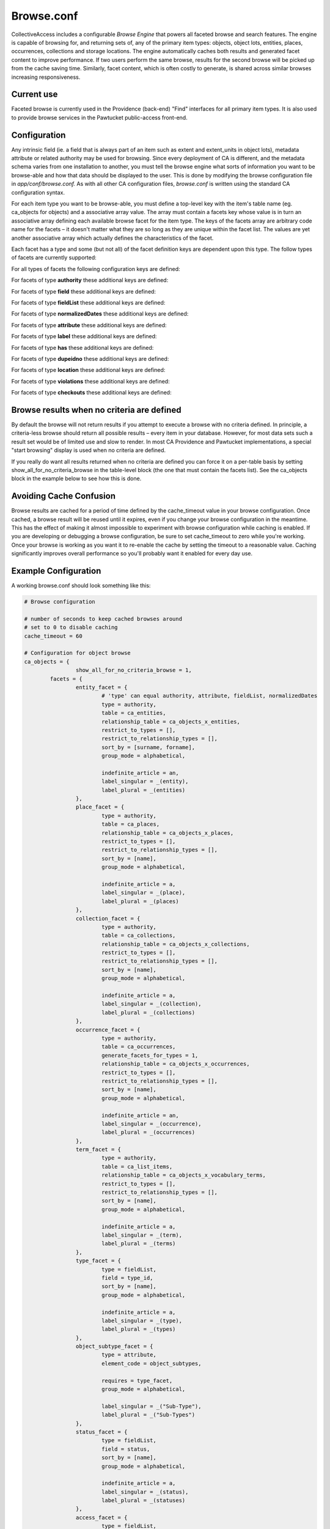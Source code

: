 Browse.conf
===========

CollectiveAccess includes a configurable *Browse Engine* that powers all faceted browse and search features. The engine is capable of browsing for, and returning sets of, any of the primary item types: objects, object lots, entities, places, occurrences, collections and storage locations. The engine automatically caches both results and generated facet content to improve performance. If two users perform the same browse, results for the second browse will be picked up from the cache saving time. Similarly, facet content, which is often costly to generate, is shared across similar browses increasing responsiveness.

Current use
-----------
Faceted browse is currently used in the Providence (back-end) "Find" interfaces for all primary item types. It is also used to provide browse services in the Pawtucket public-access front-end.

Configuration
-------------
Any intrinsic field (ie. a field that is always part of an item such as extent and extent_units in object lots), metadata attribute or related authority may be used for browsing. Since every deployment of CA is different, and the metadata schema varies from one installation to another, you must tell the browse engine what sorts of information you want to be browse-able and how that data should be displayed to the user. This is done by modifying the browse configuration file in *app/conf/browse.conf.* As with all other CA configuration files, *browse.conf* is written using the standard CA configuration syntax.

.. csv-table::
   :widths: 12, 32
   :header-rows: 1
   :url: https://docs.google.com/spreadsheets/d/e/2PACX-1vR0YHA8Fc_BKR4RGW5q9Ja6sZjPUEJJ1dlCW_Z6Ye4RHWv3nYCoXZdcISf-0tmdKVYtweEuOmAvsMry/pub?output=csv

For each item type you want to be browse-able, you must define a top-level key with the item's table name (eg. ca_objects for objects) and a associative array value. The array must contain a facets key whose value is in turn an associative array defining each available browse facet for the item type. The keys of the facets array are arbitrary code name for the facets – it doesn't matter what they are so long as they are unique within the facet list. The values are yet another associative array which actually defines the characteristics of the facet.

Each facet has a type and some (but not all) of the facet definition keys are dependent upon this type. The follow types of facets are currently supported:

.. csv-table::
   :widths: 12, 32
   :header-rows: 1
   :file: configuration_browse_conf_supported_facets_table.csv

For all types of facets the following configuration keys are defined:

.. csv-table::
   :widths: 12, 32, 12
   :header-rows: 1
   :url: https://docs.google.com/spreadsheets/d/e/2PACX-1vRB6m95RWarFXIxQnBYgH2lZANVoJrv_sxAgdDPXwdzTOzavQk8GvQoMY27parZ6DdPlcUvlmtlXNSI/pub?output=csv

For facets of type **authority** these additional keys are defined:

.. csv-table::
   :widths: 12, 32, 12
   :header-rows: 1
   :url: https://docs.google.com/spreadsheets/d/e/2PACX-1vQQ7yF-f4_DatY6hzZoAfH6OD-AHvTBzjUb7ZhNeRF6p2QT2rBd-20GM5Lv4gpNVi9Ag-kf7zltEClp/pub?output=csv

For facets of type **field** these additional keys are defined:

.. csv-table::
   :widths: 12, 32, 12
   :header-rows: 1
   :url: https://docs.google.com/spreadsheets/d/e/2PACX-1vSiBB-tw0ADqtfXbSSyeA9wwhCI-Zo_YGFk1paX1ybykmkhIIM-VvI_AKVkpscgXeFzWLnQgMq3kmue/pub?output=csv

For facets of type **fieldList** these additional keys are defined:

.. csv-table::
   :widths: 12, 32, 12
   :header-rows: 1
   :url: https://docs.google.com/spreadsheets/d/e/2PACX-1vTT-jDxQrGE3egzckl3GhTNccRqIumOyWO7FGB7xpdewRue6CD0hF5AiSMN3G2KvN0VNAEVN0Banf8P/pub?output=csv

For facets of type **normalizedDates** these additional keys are defined:

.. csv-table::
   :widths: 12, 32, 12
   :header-rows: 1
   :file: configuration_browse_conf_normalizedDates_table.csv

For facets of type **attribute** these additional keys are defined:

.. csv-table::
   :widths: 12, 32, 12
   :header-rows: 1
   :url: https://docs.google.com/spreadsheets/d/e/2PACX-1vTWizxmX9ZZQmjuJjJOBtw5Np9Bx8eXLNjLjWV6w_L66I7KmqzrwtAd7HwNwXX1augMgQrAgAm98f30/pub?output=csv

For facets of type **label** these additional keys are defined:

.. csv-table::
   :widths: 12, 32, 12
   :header-rows: 1
   :url: https://docs.google.com/spreadsheets/d/e/2PACX-1vRHaeo8mKtR6EuSHHGx38ql2-cjGBvngy1t63Hf_TPRCp3vysE0BAY_NGnQrTZ4PWFXPxm2Vmp-extR/pub?output=csv

For facets of type **has** these additional keys are defined:

.. csv-table::
   :widths: 12, 32, 12
   :header-rows: 1
   :url: https://docs.google.com/spreadsheets/d/e/2PACX-1vR0InzDnFtnZIZhe7O8WMew71I4-2y8VR_JnFGDM3yDsV9B0Gelu2HzjGhf6EvFE8sAvpNxWGFF1NxM/pub?output=csv

For facets of type **dupeidno** these additional keys are defined:

.. csv-table::
   :widths: 12, 32, 12
   :header-rows: 1
   :file: configuration_browse_conf_dupeidno_table.csv
   
For facets of type **location** these additional keys are defined:

.. csv-table::
   :widths: 12, 32, 12
   :header-rows: 1
   :file: configuration_browse_conf_location_table.csv
   

For facets of type **violations** these additional keys are defined:

.. csv-table::
   :widths: 12, 32, 12
   :header-rows: 1
   :file: configuration_browse_conf_violations_table.csv

For facets of type **checkouts** these additional keys are defined:

.. csv-table::
   :widths: 12, 32, 12
   :header-rows: 1
   :file: configuration_browse_conf_checkouts_table.csv
   
Browse results when no criteria are defined
-------------------------------------------
By default the browse will not return results if you attempt to execute a browse with no criteria defined. In principle, a criteria-less browse should return all possible results – every item in your database. However, for most data sets such a result set would be of limited use and slow to render. In most CA Providence and Pawtucket implementations, a special "start browsing" display is used when no criteria are defined.

If you really do want all results returned when no criteria are defined you can force it on a per-table basis by setting show_all_for_no_criteria_browse in the table-level block (the one that must contain the facets list). See the ca_objects block in the example below to see how this is done.

Avoiding Cache Confusion
------------------------
Browse results are cached for a period of time defined by the cache_timeout value in your browse configuration. Once cached, a browse result will be reused until it expires, even if you change your browse configuration in the meantime. This has the effect of making it almost impossible to experiment with browse configuration while caching is enabled. If you are developing or debugging a browse configuration, be sure to set cache_timeout to zero while you're working. Once your browse is working as you want it to re-enable the cache by setting the timeout to a reasonable value. Caching significantly improves overall performance so you'll probably want it enabled for every day use.

Example Configuration
---------------------
A working browse.conf should look something like this:

.. code-block:: none

	# Browse configuration

	# number of seconds to keep cached browses around
	# set to 0 to disable caching
	cache_timeout = 60

	# Configuration for object browse
	ca_objects = {
			show_all_for_no_criteria_browse = 1,
		facets = {
			entity_facet = {
				# 'type' can equal authority, attribute, fieldList, normalizedDates
				type = authority,		
				table = ca_entities,
				relationship_table = ca_objects_x_entities,
				restrict_to_types = [],
				restrict_to_relationship_types = [],
				sort_by = [surname, forname],
				group_mode = alphabetical,
			
				indefinite_article = an,
				label_singular = _(entity),
				label_plural = _(entities)
			},
			place_facet = {
				type = authority,
				table = ca_places,
				relationship_table = ca_objects_x_places,
				restrict_to_types = [],
				restrict_to_relationship_types = [],
				sort_by = [name],
				group_mode = alphabetical,
			
				indefinite_article = a,
				label_singular = _(place),
				label_plural = _(places)
			},
			collection_facet = {
				type = authority,
				table = ca_collections,
				relationship_table = ca_objects_x_collections,
				restrict_to_types = [],
				restrict_to_relationship_types = [],
				sort_by = [name],
				group_mode = alphabetical,
			
				indefinite_article = a,
				label_singular = _(collection),
				label_plural = _(collections)
			},
			occurrence_facet = {
				type = authority,
				table = ca_occurrences,
				generate_facets_for_types = 1,
				relationship_table = ca_objects_x_occurrences,
				restrict_to_types = [],
				restrict_to_relationship_types = [],
				sort_by = [name],
				group_mode = alphabetical,
			
				indefinite_article = an,
				label_singular = _(occurrence),
				label_plural = _(occurrences)
			},
			term_facet = {
				type = authority,
				table = ca_list_items,
				relationship_table = ca_objects_x_vocabulary_terms,
				restrict_to_types = [],
				restrict_to_relationship_types = [],
				sort_by = [name],
				group_mode = alphabetical,
			
				indefinite_article = a,
				label_singular = _(term),
				label_plural = _(terms)
			},
			type_facet = {
				type = fieldList,
				field = type_id,
				sort_by = [name],
				group_mode = alphabetical,
			
				indefinite_article = a,
				label_singular = _(type),
				label_plural = _(types)
			},
			object_subtype_facet = {
				type = attribute,
				element_code = object_subtypes,
			
				requires = type_facet,
				group_mode = alphabetical,
			
				label_singular = _("Sub-Type"),
				label_plural = _("Sub-Types")
			},
			status_facet = {
				type = fieldList,
				field = status,
				sort_by = [name],
				group_mode = alphabetical,
			
				indefinite_article = a,
				label_singular = _(status),
				label_plural = _(statuses)
			},
			access_facet = {
				type = fieldList,
				field = access,
				sort_by = [name],
				group_mode = alphabetical,
			
				indefinite_article = an,
				label_singular = _(access status),
				label_plural = _(access statuses)
			},
			date_facet = {
				type = normalizedDates,
				element_code = creation_date,

				# 'normalization' can be: years, decades, centuries
				normalization = years,
				sort_by = [name],
				group_mode = none,
			
				indefinite_article = a,
				label_singular = _(year),
				label_plural = _(years)
			}
		}
	}

	# Configuration for object lot browse
	ca_object_lots = {
		facets = {
			entity_facet = {
				# 'type' can equal authority, attribute, fieldList, normalizedDates
				type = authority,		
				table = ca_entities,
				relationship_table = ca_object_lots_x_entities,
				restrict_to_types = [],
				restrict_to_relationship_types = [],
				sort_by = [surname, forname],
				group_mode = alphabetical,
			
				indefinite_article = an,
				label_singular = _(entity),
				label_plural = _(entities)
			},
			place_facet = {
				type = authority,
				table = ca_places,
				relationship_table = ca_object_lots_x_places,
				restrict_to_types = [],
				restrict_to_relationship_types = [],
				sort_by = [name],
				group_mode = alphabetical,
			
				indefinite_article = a,
				label_singular = _(place),
				label_plural = _(places)
			},
			collection_facet = {
				type = authority,
				table = ca_collections,
				relationship_table = ca_object_lots_x_collections,
				restrict_to_types = [],
				restrict_to_relationship_types = [],
				sort_by = [name],
				group_mode = alphabetical,
			
				indefinite_article = a,
				label_singular = _(collection),
				label_plural = _(collections)
			},
			occurrence_facet = {
				type = authority,
				table = ca_occurrences,
				relationship_table = ca_object_lots_x_occurrences,
				restrict_to_types = [],
				restrict_to_relationship_types = [],
				sort_by = [name],
				group_mode = alphabetical,
			
				indefinite_article = an,
				label_singular = _(occurrence),
				label_plural = _(occurrences)
			},
			term_facet = {
				type = authority,
				table = ca_list_items,
				relationship_table = ca_object_lots_x_vocabulary_terms,
				restrict_to_types = [],
				restrict_to_relationship_types = [],
				sort_by = [name],
				group_mode = alphabetical,
			
				indefinite_article = a,
				label_singular = _(term),
				label_plural = _(terms)
			},
			type_facet = {
				type = fieldList,
				field = type_id,
				sort_by = [name],
				group_mode = alphabetical,
			
				indefinite_article = a,
				label_singular = _(type),
				label_plural = _(types)
			},
			status_facet = {
				type = fieldList,
				field = status,
				sort_by = [name],
				group_mode = alphabetical,
			
				indefinite_article = a,
				label_singular = _(status),
				label_plural = _(statuses)
			},
			access_facet = {
				type = fieldList,
				field = access,
				sort_by = [name],
				group_mode = alphabetical,
			
				indefinite_article = an,
				label_singular = _(access status),
				label_plural = _(access statuses)
			}
		}
	}
	# --------------------------------------------------------------------
	# Configuration for entity browse
	ca_entities = {
		facets = {
			place_facet = {
				type = authority,
				table = ca_places,
				relationship_table = ca_entities_x_places,
				restrict_to_types = [],
				restrict_to_relationship_types = [],
				sort_by = [name],
				group_mode = alphabetical,
			
				indefinite_article = a,
				label_singular = _(place),
				label_plural = _(places)
			},
			occurrence_facet = {
				type = authority,
				table = ca_occurrences,
				relationship_table = ca_entities_x_occurrences,
				restrict_to_types = [],
				restrict_to_relationship_types = [],
				sort_by = [name],
				group_mode = alphabetical,
			
				indefinite_article = an,
				label_singular = _(occurrence),
				label_plural = _(occurrences)
			},
			collection_facet = {
				type = authority,
				table = ca_collections,
				relationship_table = ca_entities_x_collections,
				restrict_to_types = [],
				restrict_to_relationship_types = [],
				sort_by = [name],
				group_mode = alphabetical,
			
				indefinite_article = a,
				label_singular = _(collection),
				label_plural = _(collections)
			},
			term_facet = {
				type = authority,
				table = ca_list_items,
				relationship_table = ca_entities_x_vocabulary_terms,
				restrict_to_types = [],
				restrict_to_relationship_types = [],
				sort_by = [name],
				group_mode = alphabetical,
			
				indefinite_article = a,
				label_singular = _(term),
				label_plural = _(terms)
			},
			type_facet = {
				type = fieldList,
				field = type_id,
				sort_by = [name],
				group_mode = alphabetical,
			
				indefinite_article = a,
				label_singular = _(type),
				label_plural = _(types)
			},
			status_facet = {
				type = fieldList,
				field = status,
				sort_by = [name],
				group_mode = alphabetical,
			
				indefinite_article = a,
				label_singular = _(status),
				label_plural = _(statuses)
			},
			access_facet = {
				type = fieldList,
				field = access,
				sort_by = [name],
				group_mode = alphabetical,
			
				indefinite_article = an,
				label_singular = _(access status),
				label_plural = _(access statuses)
			}
		}
	}
	# --------------------------------------------------------------------
	# Configuration for collection browse
	ca_collections = {
		facets = {
			entity_facet = {
				# 'type' can equal authority, attribute, fieldList, normalizedDates
				type = authority,		
				table = ca_entities,
				relationship_table = ca_entities_x_collections,
				restrict_to_types = [],
				restrict_to_relationship_types = [],
				sort_by = [surname, forname],
				group_mode = alphabetical,
			
				indefinite_article = an,
				label_singular = _(entity),
				label_plural = _(entities)
			},
			place_facet = {
				type = authority,
				table = ca_places,
				relationship_table = ca_places_x_collections,
				restrict_to_types = [],
				restrict_to_relationship_types = [],
				sort_by = [name],
				group_mode = alphabetical,
			
				indefinite_article = a,
				label_singular = _(place),
				label_plural = _(places)
			},
			occurrence_facet = {
				type = authority,
				table = ca_occurrences,
				relationship_table = ca_occurrences_x_collections,
				restrict_to_types = [],
				restrict_to_relationship_types = [],
				sort_by = [name],
				group_mode = alphabetical,
			
				indefinite_article = an,
				label_singular = _(occurrence),
				label_plural = _(occurrences)
			},
			term_facet = {
				type = authority,
				table = ca_list_items,
				relationship_table = ca_collections_x_vocabulary_terms,
				restrict_to_types = [],
				restrict_to_relationship_types = [],
				sort_by = [name],
				group_mode = alphabetical,
			
				indefinite_article = a,
				label_singular = _(term),
				label_plural = _(terms)
			},
			type_facet = {
				type = fieldList,
				field = type_id,
				sort_by = [name],
				group_mode = alphabetical,
			
				indefinite_article = a,
				label_singular = _(type),
				label_plural = _(types)
			},
			status_facet = {
				type = fieldList,
				field = status,
				sort_by = [name],
				group_mode = alphabetical,
			
				indefinite_article = a,
				label_singular = _(status),
				label_plural = _(statuses)
			},
			access_facet = {
				type = fieldList,
				field = access,
				sort_by = [name],
				group_mode = alphabetical,
			
				indefinite_article = an,
				label_singular = _(access status),
				label_plural = _(access statuses)
			}
		}
	}

	# --------------------------------------------------------------------
	# Configuration for place browse
	ca_places = {
		facets = {
			entity_facet = {
				# 'type' can equal authority, attribute, fieldList, normalizedDates
				type = authority,		
				table = ca_entities,
				relationship_table = ca_entities_x_places,
				restrict_to_types = [],
				restrict_to_relationship_types = [],
				sort_by = [surname, forname],
				group_mode = alphabetical,
			
				indefinite_article = an,
				label_singular = _(entity),
				label_plural = _(entities)
			},
			object_facet = {
				type = authority,
				table = ca_objects,
				relationship_table = ca_objects_x_places,
				restrict_to_types = [],
				restrict_to_relationship_types = [],
				sort_by = [name],
				group_mode = alphabetical,
			
				indefinite_article = a,
				label_singular = _(object),
				label_plural = _(objects)
			},
			occurrence_facet = {
				type = authority,
				table = ca_occurrences,
				relationship_table = ca_places_x_occurrences,
				restrict_to_types = [],
				restrict_to_relationship_types = [],
				sort_by = [name],
				group_mode = alphabetical,
			
				indefinite_article = an,
				label_singular = _(occurrence),
				label_plural = _(occurrences)
			},
			term_facet = {
				type = authority,
				table = ca_list_items,
				relationship_table = ca_places_x_vocabulary_terms,
				restrict_to_types = [],
				restrict_to_relationship_types = [],
				sort_by = [name],
				group_mode = alphabetical,
			
				indefinite_article = a,
				label_singular = _(term),
				label_plural = _(terms)
			},
			type_facet = {
				type = fieldList,
				field = type_id,
				sort_by = [name],
				group_mode = alphabetical,
			
				indefinite_article = a,
				label_singular = _(type),
				label_plural = _(types)
			},
			status_facet = {
				type = fieldList,
				field = status,
				sort_by = [name],
				group_mode = alphabetical,
			
				indefinite_article = a,
				label_singular = _(status),
				label_plural = _(statuses)
			},
			access_facet = {
				type = fieldList,
				field = access,
				sort_by = [name],
				group_mode = alphabetical,
			
				indefinite_article = an,
				label_singular = _(access status),
				label_plural = _(access statuses)
			}
		}
	}
	# --------------------------------------------------------------------
	# Configuration for occurrence browse
	ca_occurrences = {
		facets = {
			entity_facet = {
				# 'type' can equal authority, attribute, fieldList, normalizedDates
				type = authority,		
				table = ca_entities,
				type_restrictions = [exhibitions],   # if browse for occurrences is type-restricted then only display this facet when browsing for exhibitions

				relationship_table = ca_entities_x_occurrences,
				restrict_to_types = [],
				restrict_to_relationship_types = [],
				sort_by = [surname, forname],
				group_mode = alphabetical,
			
				indefinite_article = an,
				label_singular = _(entity),
				label_plural = _(entities)
			},
			object_facet = {
				type = authority,
				table = ca_objects,
				relationship_table = ca_objects_x_occurrences,
				restrict_to_types = [],
				restrict_to_relationship_types = [],
				sort_by = [name],
				group_mode = alphabetical,
			
				indefinite_article = a,
				label_singular = _(object),
				label_plural = _(objects)
			},
			term_facet = {
				type = authority,
				table = ca_list_items,
				relationship_table = ca_occurrences_x_vocabulary_terms,
				restrict_to_types = [],
				restrict_to_relationship_types = [],
				sort_by = [name],
				group_mode = alphabetical,
			
				indefinite_article = a,
				label_singular = _(term),
				label_plural = _(terms)
			},
			type_facet = {
				type = fieldList,
				field = type_id,
				sort_by = [name],
				group_mode = alphabetical,
			
				indefinite_article = a,
				label_singular = _(type),
				label_plural = _(types)
			},
			status_facet = {
				type = fieldList,
				field = status,
				sort_by = [name],
				group_mode = alphabetical,
			
				indefinite_article = a,
				label_singular = _(status),
				label_plural = _(statuses)
			},
			access_facet = {
				type = fieldList,
				field = access,
				sort_by = [name],
				group_mode = alphabetical,
			
				indefinite_article = an,
				label_singular = _(access status),
				label_plural = _(access statuses)
			}
		}
	}

	# --------------------------------------------------------------------
	# Configuration for storage location browse
	ca_storage_locations = {
		facets = {
			type_facet = {
				type = fieldList,
				field = type_id,
				sort_by = [name],
				group_mode = alphabetical,
			
				indefinite_article = a,
				label_singular = _(type),
				label_plural = _(types)
			},
			status_facet = {
				type = fieldList,
				field = status,
				sort_by = [name],
				group_mode = alphabetical,
			
				indefinite_article = a,
				label_singular = _(status),
				label_plural = _(statuses)
			}
		}
	}
